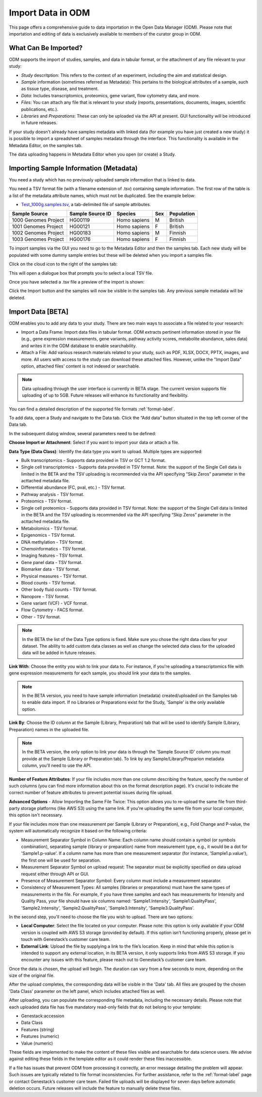 Import Data in ODM
++++++++++++++++++++++++++

This page offers a comprehensive guide to data importation in the Open Data Manager (ODM). Please note that importation and editing of data is exclusively available to members of the curator group in ODM.

What Can Be Imported?
---------------------

ODM supports the import of studies, samples, and data in tabular format, or the attachment of any file relevant to your study:

- *Study* descritption: This refers to the context of an experiment, including the aim and statistical design.
- *Sample* information (sometimes referred as Metadata): This pertains to the biological attributes of a sample, such as tissue type, disease, and treatment.
- *Data*: Includes transcriptomics, proteomics, gene variant, flow cytometry data, and more.
- *Files*: You can attach any file that is relevant to your study (reports, presentations, documents, images, scientific publications, etc.).
- *Libraries* and *Preparations*: These can only be uploaded via the API at present. GUI functionality will be introduced in future releases.



If your study doesn't already have samples metadata with linked data (for example you have just created a new study) it is possible to import a spreadsheet of samples metadata through the interface. This functionality is available in the Metadata Editor, on the samples tab.

The data uploading happens in Metadata Editor when you open (or create) a Study. 

Importing Sample Information (Metadata)
---------------------------------------

You need a study which has no previously uploaded sample information that is linked to data.

You need a TSV format file (with a filename extension of .tsv) containing sample information. The first row of the table is a list of the metadata attribute names, which must not be duplicated.
See the example below:

- `Test_1000g.samples.tsv`_, a tab-delimited file of sample attributes.

.. _`Test_1000g.samples.tsv`: https://s3.amazonaws.com/bio-test-data/odm/Test_1000g/Test_1000g.samples.tsv

+----------------------+------------------+--------------+-----+------------+
| Sample Source        | Sample Source ID | Species      | Sex | Population |
+======================+==================+==============+=====+============+
| 1000 Genomes Project |     HG00119      | Homo sapiens |  M  | British    |
+----------------------+------------------+--------------+-----+------------+
| 1001 Genomes Project |     HG00121      | Homo sapiens |  F  | British    |
+----------------------+------------------+--------------+-----+------------+
| 1002 Genomes Project |     HG00183      | Homo sapiens |  M  | Finnish    |
+----------------------+------------------+--------------+-----+------------+
| 1003 Genomes Project |     HG00176      | Homo sapiens |  F  | Finnish    |
+----------------------+------------------+--------------+-----+------------+


To import samples via the GUI you need to go to the Metadata Editor and then the samples tab. Each new study will be populated with some dummy sample entries but these will be deleted when you import a samples file.

Click on the cloud icon to the right of the samples tab:

.. image:: images/import-sample-icon.png
   :scale: 60 %
   :align: center

This will open a dialogue box that prompts you to select a local TSV file.

.. image:: images/import-dialogue.png
   :scale: 30 %
   :align: center

Once you have selected a .tsv file a preview of the import is shown:

.. image:: images/import-sample-preview.png
   :scale: 30 %
   :align: center

Click the Import button and the samples will now be visible in the samples tab. Any previous sample metadata will be deleted.

Import Data [BETA]
------------------

ODM enables you to add any data to your study. There are two main ways to associate a file related to your research:

- Import a Data Frame: Import data files in tabular format. ODM extracts pertinent information stored in your file (e.g., gene expression measurements, gene variants, pathway activity scores, metabolite abundance, sales data) and writes it in the ODM database to enable searchability.
- Attach a File: Add various research materials related to your study, such as PDF, XLSX, DOCX, PPTX, images, and more. All users with access to the study can download these attached files. However, unlike the "Import Data" option, attached files' content is not indexed or searchable.

.. note:: Data uploading through the user interface is currently in BETA stage. The current version supports file uploading of up to 5GB. Future releases will enhance its functionality and flexibility.

You can find a detailed description of the supported file formats :ref:`format-label`.

To add data, open a Study and navigate to the Data tab. Click the “Add data” button situated in the top left corner of the Data tab.

.. image:: images/add_data-button.png
   :scale: 50 %
   :align: center

In the subsequent dialog window, several parameters need to be defined:

.. image:: images/define-your-data.png
   :scale: 50 %
   :align: center

**Choose Import or Attachment**: Select if you want to import your data or attach a file.

**Data Type (Data Class)**: Identify the data type you want to upload. Multiple types are supported:

- Bulk transcriptomics - Supports data provided in TSV or GCT 1.2 format.

- Single cell transcriptomics - Supports data provided in TSV format. Note: the support of the Single Cell data is limited in the BETA and the TSV uploading is recommended via the API specifying “Skip Zeros” parameter in the acttached metadata file.

- Differential abundance (FC, pval, etc.) - TSV format.

- Pathway analysis - TSV format.

- Proteomics - TSV format.

- Single cell proteomics - Supports data provided in TSV format. Note: the support of the Single Cell data is limited in the BETA and the TSV uploading is recommended via the API specifying “Skip Zeros” parameter in the acttached metadata file.

- Metabolomics - TSV format.

- Epigenomics - TSV format.

- DNA methylation - TSV format.

- Chemoinformatics - TSV format.

- Imaging features - TSV format.

- Gene panel data - TSV format.

- Biomarker data - TSV format.

- Physical measures - TSV format.

- Blood counts - TSV format.

- Other body fluid counts - TSV format.

- Nanopore - TSV format.

- Gene variant (VCF) - VCF format.

- Flow Cytometry - FACS format.

- Other - TSV format.

.. note:: In the BETA the list of the Data Type options is fixed. Make sure you chose the right data class for your dataset. The ability to add custom data classes as well as change the selected data class for the uploaded data will be added in future releases.

**Link With**: Choose the entity you wish to link your data to. For instance, if you're uploading a transcriptomics file with gene expression measurements for each sample, you should link your data to the samples. 

.. note:: In the BETA version, you need to have sample information (metadata) created/uploaded on the Samples tab to enable data import. If no Libraries or Preparations exist for the Study, 'Sample' is the only available option.

**Link By**: Choose the ID column at the Sample (Library, Preparation) tab that will be used to identify Sample (Library, Preparation) names in the uploaded file. 

.. note:: In the BETA version, the only option to link your data is through the 'Sample Source ID' column you must provide at the Sample (Library or Preparation tab). To link by any Sample/Library/Preparion metadata column, you'll need to use the API.

**Number of Feature Attributes**: If your file includes more than one column describing the feature, specify the number of such columns (you can find more information about this on the format description page). It's crucial to indicate the correct number of feature attributes to prevent potential issues during file upload.

**Advanced Options** - Allow Importing the Same File Twice: This option allows you to re-upload the same file from third-party storage platforms (like AWS S3) using the same link. If you're uploading the same file from your local computer, this option isn't necessary.

If your file includes more than one measurement per Sample (Library or Preparation), e.g., Fold Change and P-value, the system will automatically recognize it based on the following criteria:

- Measurement Separator Symbol in Column Name: Each column name should contain a symbol (or symbols combination), separating sample (library or preparation) name from measurement type, e.g., it would be a dot for 'Sample1.p-value'. If a column name has more than one measurement separator (for instance, 'Sample1.p.value'), the first one will be used for separation.
- Measurement Separator Symbol on upload request: The separator must be explicitly specified on data upload request either through API or GUI.
- Presence of Measurement Separator Symbol: Every column must include a measurement separator.
- Consistency of Measurement Types: All samples (libraries or preparations) must have the same types of measurements in the file. For example, if you have three samples and each has measurements for Intensity and Quality Pass, your file should have six columns named: 'Sample1.Intensity', 'Sample1.QualityPass', 'Sample2.Intensity', 'Sample2.QualityPass', 'Sample3.Intensity', 'Sample3.QualityPass'.

In the second step, you'll need to choose the file you wish to upload. There are two options:

- **Local Computer**: Select the file located on your computer. Please note: this option is only available if your ODM version is coupled with AWS S3 storage (provided by default). If this option isn't functioning properly, please get in touch with Genestack’s customer care team.

- **External Link**: Upload the file by supplying a link to the file’s location. Keep in mind that while this option is intended to support any external location, in its BETA version, it only supports links from AWS S3 storage. If you encounter any issues with this feature, please reach out to Genestack’s customer care team.

.. image:: images/import-data-from-file.png
   :scale: 50 %
   :align: center

Once the data is chosen, the upload will begin. The duration can vary from a few seconds to more, depending on the size of the original file.

After the upload completes, the corresponding data will be visible in the 'Data' tab. All files are grouped by the chosen 'Data Class' parameter on the left panel, which includes attached files as well.

After uploading, you can populate the corresponding file metadata, including the necessary details. Please note that each uploaded data file has five mandatory read-only fields that do not belong to your template:

- Genestack:accession
- Data Class
- Features (string)
- Features (numeric)
- Value (numeric)

These fields are implemented to make the content of these files visible and searchable for data science users. We advise against editing these fields in the template editor as it could render these files inaccessible.

If a file has issues that prevent ODM from processing it correctly, an error message detailing the problem will appear. Such issues are typically related to file format inconsistencies. For further assistance, refer to the :ref:`format-label` page or contact Genestack’s customer care team. Failed file uploads will be displayed for seven days before automatic deletion occurs. Future releases will include the feature to manually delete these files.
